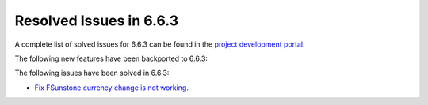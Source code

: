 .. _resolved_issues_663:

Resolved Issues in 6.6.3
--------------------------------------------------------------------------------

A complete list of solved issues for 6.6.3 can be found in the `project development portal <https://github.com/OpenNebula/one/milestone/67?closed=1>`__.

The following new features have been backported to 6.6.3:


The following issues have been solved in 6.6.3:

- `Fix FSunstone currency change is not working <https://github.com/OpenNebula/one/issues/6222>`__.